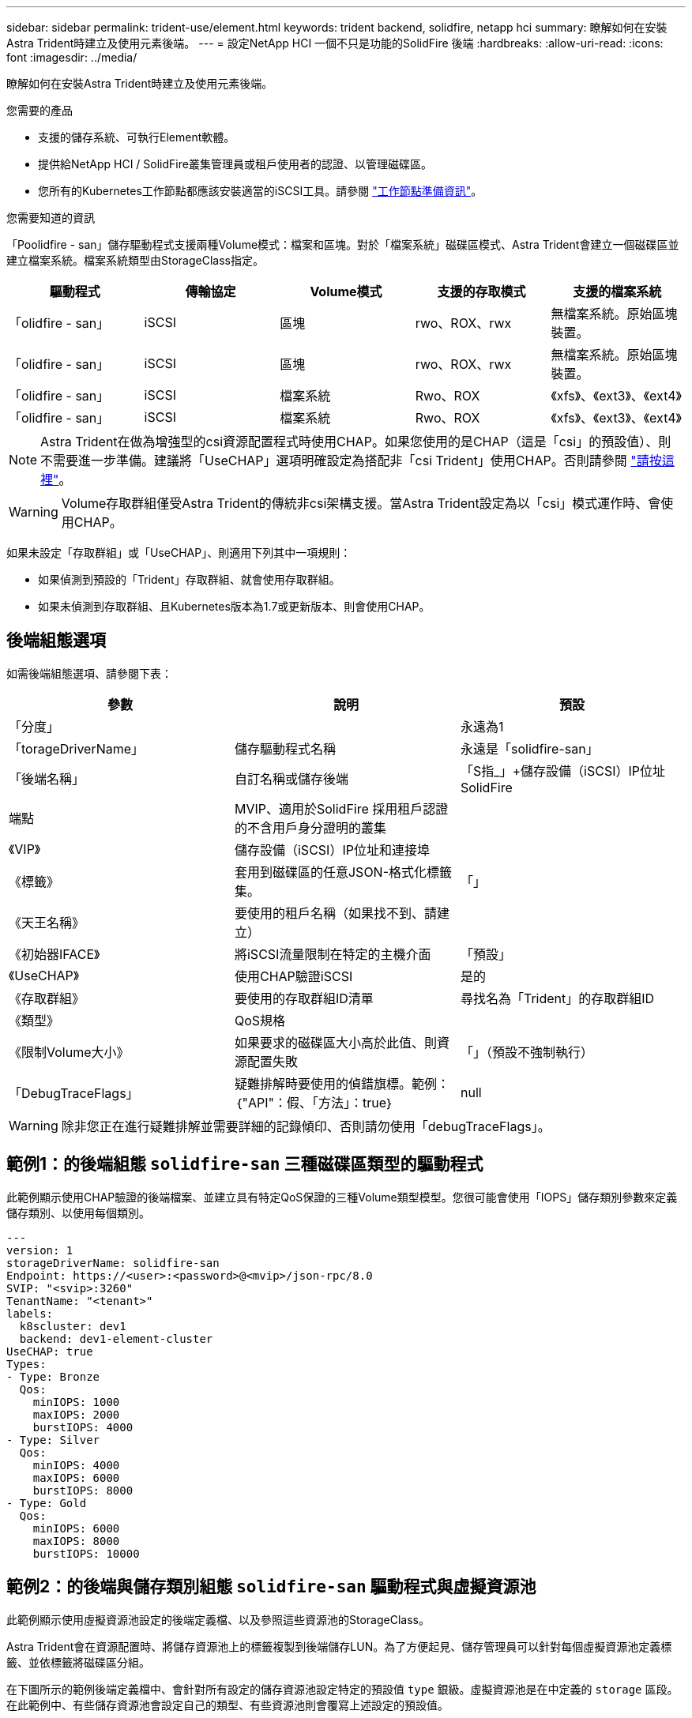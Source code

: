 ---
sidebar: sidebar 
permalink: trident-use/element.html 
keywords: trident backend, solidfire, netapp hci 
summary: 瞭解如何在安裝Astra Trident時建立及使用元素後端。 
---
= 設定NetApp HCI 一個不只是功能的SolidFire 後端
:hardbreaks:
:allow-uri-read: 
:icons: font
:imagesdir: ../media/


瞭解如何在安裝Astra Trident時建立及使用元素後端。

.您需要的產品
* 支援的儲存系統、可執行Element軟體。
* 提供給NetApp HCI / SolidFire叢集管理員或租戶使用者的認證、以管理磁碟區。
* 您所有的Kubernetes工作節點都應該安裝適當的iSCSI工具。請參閱 link:../trident-use/worker-node-prep.html["工作節點準備資訊"]。


.您需要知道的資訊
「Poolidfire - san」儲存驅動程式支援兩種Volume模式：檔案和區塊。對於「檔案系統」磁碟區模式、Astra Trident會建立一個磁碟區並建立檔案系統。檔案系統類型由StorageClass指定。

[cols="5"]
|===
| 驅動程式 | 傳輸協定 | Volume模式 | 支援的存取模式 | 支援的檔案系統 


| 「olidfire - san」  a| 
iSCSI
 a| 
區塊
 a| 
rwo、ROX、rwx
 a| 
無檔案系統。原始區塊裝置。



| 「olidfire - san」  a| 
iSCSI
 a| 
區塊
 a| 
rwo、ROX、rwx
 a| 
無檔案系統。原始區塊裝置。



| 「olidfire - san」  a| 
iSCSI
 a| 
檔案系統
 a| 
Rwo、ROX
 a| 
《xfs》、《ext3》、《ext4》



| 「olidfire - san」  a| 
iSCSI
 a| 
檔案系統
 a| 
Rwo、ROX
 a| 
《xfs》、《ext3》、《ext4》

|===

NOTE: Astra Trident在做為增強型的csi資源配置程式時使用CHAP。如果您使用的是CHAP（這是「csi」的預設值）、則不需要進一步準備。建議將「UseCHAP」選項明確設定為搭配非「csi Trident」使用CHAP。否則請參閱 link:../trident-concepts/vol-access-groups.html["請按這裡"^]。


WARNING: Volume存取群組僅受Astra Trident的傳統非csi架構支援。當Astra Trident設定為以「csi」模式運作時、會使用CHAP。

如果未設定「存取群組」或「UseCHAP」、則適用下列其中一項規則：

* 如果偵測到預設的「Trident」存取群組、就會使用存取群組。
* 如果未偵測到存取群組、且Kubernetes版本為1.7或更新版本、則會使用CHAP。




== 後端組態選項

如需後端組態選項、請參閱下表：

[cols="3"]
|===
| 參數 | 說明 | 預設 


| 「分度」 |  | 永遠為1 


| 「torageDriverName」 | 儲存驅動程式名稱 | 永遠是「solidfire-san」 


| 「後端名稱」 | 自訂名稱或儲存後端 | 「S指_」+儲存設備（iSCSI）IP位址SolidFire 


| 端點 | MVIP、適用於SolidFire 採用租戶認證的不含用戶身分證明的叢集 |  


| 《VIP》 | 儲存設備（iSCSI）IP位址和連接埠 |  


| 《標籤》 | 套用到磁碟區的任意JSON-格式化標籤集。 | 「」 


| 《天王名稱》 | 要使用的租戶名稱（如果找不到、請建立） |  


| 《初始器IFACE》 | 將iSCSI流量限制在特定的主機介面 | 「預設」 


| 《UseCHAP》 | 使用CHAP驗證iSCSI | 是的 


| 《存取群組》 | 要使用的存取群組ID清單 | 尋找名為「Trident」的存取群組ID 


| 《類型》 | QoS規格 |  


| 《限制Volume大小》 | 如果要求的磁碟區大小高於此值、則資源配置失敗 | 「」（預設不強制執行） 


| 「DebugTraceFlags」 | 疑難排解時要使用的偵錯旗標。範例：｛"API"：假、「方法」：true｝ | null 
|===

WARNING: 除非您正在進行疑難排解並需要詳細的記錄傾印、否則請勿使用「debugTraceFlags」。



== 範例1：的後端組態 `solidfire-san` 三種磁碟區類型的驅動程式

此範例顯示使用CHAP驗證的後端檔案、並建立具有特定QoS保證的三種Volume類型模型。您很可能會使用「IOPS」儲存類別參數來定義儲存類別、以使用每個類別。

[listing]
----
---
version: 1
storageDriverName: solidfire-san
Endpoint: https://<user>:<password>@<mvip>/json-rpc/8.0
SVIP: "<svip>:3260"
TenantName: "<tenant>"
labels:
  k8scluster: dev1
  backend: dev1-element-cluster
UseCHAP: true
Types:
- Type: Bronze
  Qos:
    minIOPS: 1000
    maxIOPS: 2000
    burstIOPS: 4000
- Type: Silver
  Qos:
    minIOPS: 4000
    maxIOPS: 6000
    burstIOPS: 8000
- Type: Gold
  Qos:
    minIOPS: 6000
    maxIOPS: 8000
    burstIOPS: 10000

----


== 範例2：的後端與儲存類別組態 `solidfire-san` 驅動程式與虛擬資源池

此範例顯示使用虛擬資源池設定的後端定義檔、以及參照這些資源池的StorageClass。

Astra Trident會在資源配置時、將儲存資源池上的標籤複製到後端儲存LUN。為了方便起見、儲存管理員可以針對每個虛擬資源池定義標籤、並依標籤將磁碟區分組。

在下圖所示的範例後端定義檔中、會針對所有設定的儲存資源池設定特定的預設值 `type` 銀級。虛擬資源池是在中定義的 `storage` 區段。在此範例中、有些儲存資源池會設定自己的類型、有些資源池則會覆寫上述設定的預設值。

[listing]
----
---
version: 1
storageDriverName: solidfire-san
Endpoint: https://<user>:<password>@<mvip>/json-rpc/8.0
SVIP: "<svip>:3260"
TenantName: "<tenant>"
UseCHAP: true
Types:
- Type: Bronze
  Qos:
    minIOPS: 1000
    maxIOPS: 2000
    burstIOPS: 4000
- Type: Silver
  Qos:
    minIOPS: 4000
    maxIOPS: 6000
    burstIOPS: 8000
- Type: Gold
  Qos:
    minIOPS: 6000
    maxIOPS: 8000
    burstIOPS: 10000
type: Silver
labels:
  store: solidfire
  k8scluster: dev-1-cluster
region: us-east-1
storage:
- labels:
    performance: gold
    cost: '4'
  zone: us-east-1a
  type: Gold
- labels:
    performance: silver
    cost: '3'
  zone: us-east-1b
  type: Silver
- labels:
    performance: bronze
    cost: '2'
  zone: us-east-1c
  type: Bronze
- labels:
    performance: silver
    cost: '1'
  zone: us-east-1d

----
下列StorageClass定義是指上述虛擬資源池。使用 `parameters.selector` 欄位中、每個StorageClass會呼叫哪些虛擬資源池可用於裝載Volume。磁碟區將會在所選的虛擬資源池中定義各個層面。

第一個StorageClass (`solidfire-gold-four`）將對應至第一個虛擬資源池。這是唯一提供黃金級效能的資源池 `Volume Type QoS` 金級。最後一個StorageClass (`solidfire-silver`）撥出任何提供銀級效能的儲存資源池。Astra Trident將決定選取哪個虛擬集區、並確保符合儲存需求。

[listing]
----
apiVersion: storage.k8s.io/v1
kind: StorageClass
metadata:
  name: solidfire-gold-four
provisioner: csi.trident.netapp.io
parameters:
  selector: "performance=gold; cost=4"
  fsType: "ext4"
---
apiVersion: storage.k8s.io/v1
kind: StorageClass
metadata:
  name: solidfire-silver-three
provisioner: csi.trident.netapp.io
parameters:
  selector: "performance=silver; cost=3"
  fsType: "ext4"
---
apiVersion: storage.k8s.io/v1
kind: StorageClass
metadata:
  name: solidfire-bronze-two
provisioner: csi.trident.netapp.io
parameters:
  selector: "performance=bronze; cost=2"
  fsType: "ext4"
---
apiVersion: storage.k8s.io/v1
kind: StorageClass
metadata:
  name: solidfire-silver-one
provisioner: csi.trident.netapp.io
parameters:
  selector: "performance=silver; cost=1"
  fsType: "ext4"
---
apiVersion: storage.k8s.io/v1
kind: StorageClass
metadata:
  name: solidfire-silver
provisioner: csi.trident.netapp.io
parameters:
  selector: "performance=silver"
  fsType: "ext4"
----


== 如需詳細資訊、請參閱

* link:../trident-concepts/vol-access-groups.html["Volume存取群組"^]

